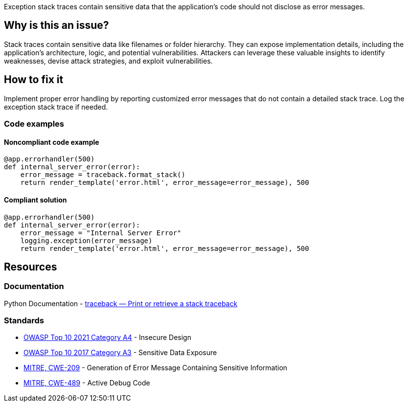Exception stack traces contain sensitive data that the application's code should not disclose as error messages. 

== Why is this an issue?

Stack traces contain sensitive data like filenames or folder hierarchy. 
They can expose implementation details, including the application's architecture, logic, and potential vulnerabilities. 
Attackers can leverage these valuable insights to identify weaknesses, devise attack strategies, and exploit vulnerabilities.

== How to fix it

Implement proper error handling by reporting customized error messages that do not contain a detailed stack trace. Log the exception stack trace if needed.

=== Code examples

==== Noncompliant code example

[source,python,diff-id=1,diff-type=noncompliant]
----
@app.errorhandler(500)
def internal_server_error(error):
    error_message = traceback.format_stack()
    return render_template('error.html', error_message=error_message), 500
----

==== Compliant solution

[source,python,diff-id=1,diff-type=compliant]
----
@app.errorhandler(500)
def internal_server_error(error):
    error_message = "Internal Server Error"
    logging.exception(error_message)
    return render_template('error.html', error_message=error_message), 500
----

== Resources
=== Documentation

Python Documentation - https://docs.python.org/3/library/traceback.html[traceback — Print or retrieve a stack traceback]

=== Standards

* https://owasp.org/Top10/A04_2021-Insecure_Design/[OWASP Top 10 2021 Category A4] - Insecure Design
* https://www.owasp.org/www-project-top-ten/2017/A3_2017-Sensitive_Data_Exposure[OWASP Top 10 2017 Category A3] - Sensitive Data Exposure
* https://cwe.mitre.org/data/definitions/798[MITRE, CWE-209] - Generation of Error Message Containing Sensitive Information
* https://cwe.mitre.org/data/definitions/259[MITRE, CWE-489] - Active Debug Code
